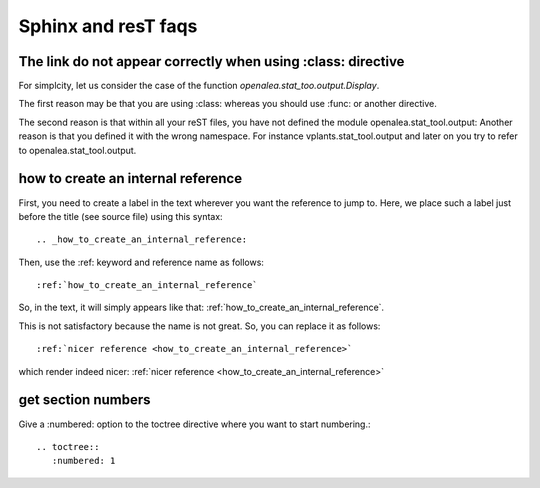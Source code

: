 Sphinx and resT faqs
======================


The link do not appear correctly when using :class: directive
-------------------------------------------------------------


For simplcity, let us consider the case of the function `openalea.stat_too.output.Display`.

The first reason may be that you are using :class: whereas you should use :func:  or another directive.

The second reason is that within all your reST files, you have not defined the module openalea.stat_tool.output: Another reason is that you defined it with the wrong namespace. For instance vplants.stat_tool.output and later on you try to refer to openalea.stat_tool.output.



.. _how_to_create_an_internal_reference:

how to create an internal reference
-----------------------------------

First, you need to create a label in the text wherever you want the reference to jump to. Here, we place such a label just before the title (see source file) using this syntax::

    .. _how_to_create_an_internal_reference:


Then, use the :ref: keyword and reference name as follows::

    :ref:`how_to_create_an_internal_reference`


So, in the text, it will simply appears like that: :ref:`how_to_create_an_internal_reference`.


This is not satisfactory because the name is not great. So, you can replace it as follows::


    :ref:`nicer reference <how_to_create_an_internal_reference>`

    
which render indeed nicer: :ref:`nicer reference <how_to_create_an_internal_reference>`


get section numbers
-------------------

Give a :numbered: option to the toctree directive where you want to start numbering.::

    .. toctree::
       :numbered: 1
